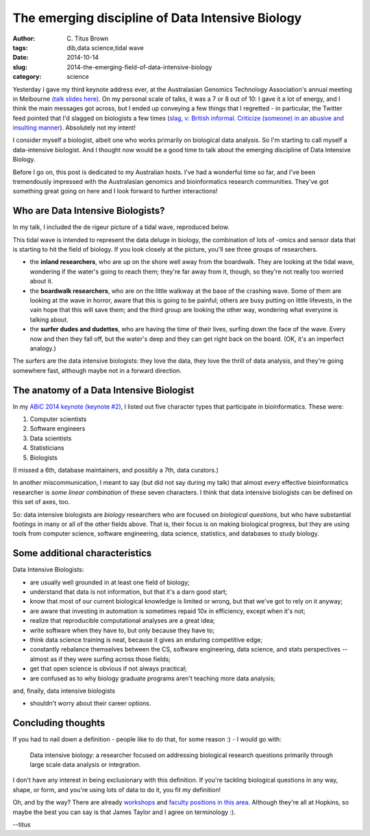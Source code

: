 The emerging discipline of Data Intensive Biology
#################################################

:author: C\. Titus Brown
:tags: dib,data science,tidal wave
:date: 2014-10-14
:slug: 2014-the-emerging-field-of-data-intensive-biology
:category: science

Yesterday I gave my third keynote address ever, at the Australasian
Genomics Technology Association's annual meeting in Melbourne `(talk
slides here)
<http://www.slideshare.net/c.titus.brown/2014-ausagta>`__.  On my
personal scale of talks, it was a 7 or 8 out of 10: I gave it a lot of
energy, and I think the main messages got across, but I ended up
conveying a few things that I regretted - in particular, the Twitter
feed pointed that I'd slagged on biologists a few times (`slag, v:
British informal. Criticize (someone) in an abusive and insulting
manner
<http://www.oxforddictionaries.com/definition/english/slag>`__).
Absolutely not my intent!

I consider myself a biologist, albeit one who works primarily on
biological data analysis.  So I'm starting to call myself a
data-intensive biologist.  And I thought now would be a good time to
talk about the emerging discipline of Data Intensive Biology.

Before I go on, this post is dedicated to my Australian hosts.  I've
had a wonderful time so far, and I've been tremendously impressed with
the Australasian genomics and bioinformatics research communities.
They've got something great going on here and I look forward to further
interactions!

Who are Data Intensive Biologists?
----------------------------------

In my talk, I included the de rigeur picture of a tidal wave, reproduced
below.

.. image:: ../static/images/tidalwave.jpg
   :width: 400px

This tidal wave is intended to represent the data deluge in biology,
the combination of lots of -omics and sensor data that is starting to
hit the field of biology.  If you look closely at the picture, you'll
see three groups of researchers.

* the **inland researchers**, who are up on the shore well away from
  the boardwalk.  They are looking at the tidal wave, wondering if
  the water's going to reach them; they're far away from it, though,
  so they're not really too worried about it.

* the **boardwalk researchers**, who are on the little walkway at the
  base of the crashing wave.  Some of them are looking at the wave in
  horror, aware that this is going to be painful; others are busy
  putting on little lifevests, in the vain hope that this will save
  them; and the third group are looking the other way, wondering what
  everyone is talking about.

* the **surfer dudes and dudettes**, who are having the time of their
  lives, surfing down the face of the wave.  Every now and then they
  fall off, but the water's deep and they can get right back on the
  board.  (OK, it's an imperfect analogy.)

The surfers are the data intensive biologists: they love the data, they
love the thrill of data analysis, and they're going somewhere fast, although
maybe not in a forward direction.

The anatomy of a Data Intensive Biologist
-----------------------------------------

In my `ABiC 2014 keynote (keynote #2) <http://www.slideshare.net/c.titus.brown/2014-abictalk>`__, I listed out five character types that participate in
bioinformatics.  These were:

1. Computer scientists
2. Software engineers
3. Data scientists
4. Statisticians
5. Biologists

(I missed a 6th, database maintainers, and possibly a 7th, data curators.)

In another miscommunication, I meant to say (but did not say during my
talk) that almost every effective bioinformatics researcher is
*some linear combination* of these seven characters.  I think that data
intensive biologists can be defined on this set of axes, too.

So: data intensive biologists are *biology* researchers who are
focused on *biological questions*, but who have substantial footings
in many or all of the other fields above.  That is, their focus is on
making biological progress, but they are using tools from computer
science, software engineering, data science, statistics, and databases
to study biology.

Some additional characteristics
-------------------------------

Data Intensive Biologists:

* are usually well grounded in at least one field of biology;

* understand that data is not information, but that it's a darn good start;

* know that most of our current biological knowledge is limited or wrong,
  but that we've got to rely on it anyway;
  
* are aware that investing in automation is sometimes repaid 10x in efficiency,
  except when it's not;

* realize that reproducible computational analyses are a great idea;

* write software when they have to, but only because they have to;

* think data science training is neat, because it gives an enduring competitive
  edge;

* constantly rebalance themselves between the CS, software engineering,
  data science, and stats perspectives -- almost as if they were surfing
  across those fields;

* get that open science is obvious if not always practical;

* are confused as to why biology graduate programs aren't teaching more
  data analysis;

and, finally, data intensive biologists

* shouldn't worry about their career options.

Concluding thoughts
-------------------

If you had to nail down a definition - people like to do that, for some
reason :) - I would go with:

   Data intensive biology: a researcher focused on addressing
   biological research questions primarily through large scale data
   analysis or integration.

I don't have any interest in being exclusionary with this definition.
If you're tackling biological questions in any way, shape, or form,
and you're using lots of data to do it, you fit my definition!

Oh, and by the way? There are already `workshops
<http://taylorlab.org/outgoing/DataWorkshop.pdf>`__ and `faculty
positions in this area <http://apply.interfolio.com/27166>`__.
Although they're all at Hopkins, so maybe the best you can say is
that James Taylor and I agree on terminology :).

--titus
